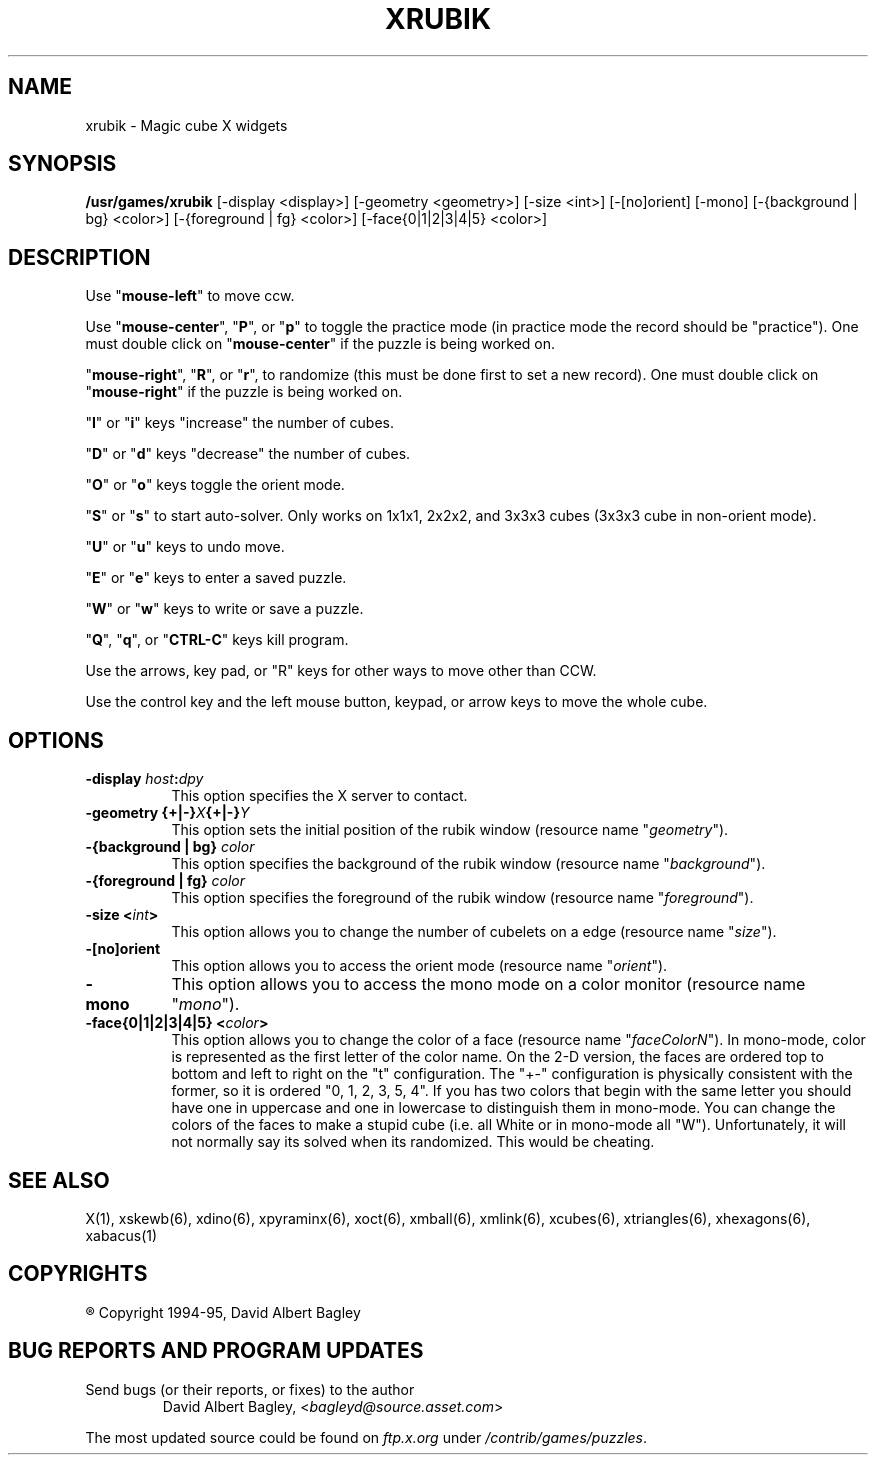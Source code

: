 .\" X-BASED RUBIK'S CUBE(tm)
.\"
.\" xrubik.man
.\"
.\" ##
.\"
.\" Copyright (c) 1994 - 95	David Albert Bagley
.\"
.\"                   All Rights Reserved
.\"
.\" Permission to use, copy, modify, and distribute this software and
.\" its documentation for any purpose and without fee is hereby granted,
.\" provided that the above copyright notice appear in all copies and
.\" that both that copyright notice and this permission notice appear in
.\" supporting documentation, and that the name of the author not be
.\" used in advertising or publicity pertaining to distribution of the
.\" software without specific, written prior permission.
.\"
.\" This program is distributed in the hope that it will be "playable",
.\" but WITHOUT ANY WARRANTY; without even the implied warranty of
.\" MERCHANTABILITY or FITNESS FOR A PARTICULAR PURPOSE.
.\"
.TH XRUBIK 6 "16 May 1995" "V4.10"
.SH NAME
xrubik \- Magic cube X widgets
.SH SYNOPSIS
.B /usr/games/xrubik
[-display <display>] [-geometry <geometry>] [-size <int>] [-[no]orient]
[-mono] [-{background | bg} <color>] [-{foreground | fg} <color>]
[-face{0|1|2|3|4|5} <color>]
.SH DESCRIPTION
.LP
Use "\fBmouse-left\fP" to move ccw.
.LP
Use "\fBmouse-center\fP", "\fBP\fP", or "\fBp\fP" to toggle the practice
mode (in practice mode the record should be "practice").  One must double
click on "\fBmouse-center\fP" if the puzzle is being worked on.
.LP
"\fBmouse-right\fP", "\fBR\fP", or "\fBr\fP", to randomize (this must be
done first to set a new record).  One must double click on
"\fBmouse-right\fP" if the puzzle is being worked on.
.LP
"\fBI\fP" or "\fBi\fP" keys "increase" the number of cubes.
.LP
"\fBD\fP" or "\fBd\fP" keys "decrease" the number of cubes.
.LP
"\fBO\fP" or "\fBo\fP" keys toggle the orient mode.
.LP
"\fBS\fP" or "\fBs\fP" to start auto-solver.  Only works on 1x1x1, 2x2x2,
and 3x3x3 cubes (3x3x3 cube in non-orient mode).
.LP
"\fBU\fP" or "\fBu\fP" keys to undo move.
.LP
"\fBE\fP" or "\fBe\fP" keys to enter a saved puzzle.
.LP
"\fBW\fP" or "\fBw\fP" keys to write or save a puzzle.
.LP
"\fBQ\fP", "\fBq\fP", or "\fBCTRL-C\fP" keys kill program.
.LP
Use the arrows, key pad, or "R" keys for other ways to move other than CCW.
.LP
Use the control key and the left mouse button, keypad, or arrow keys to
move the whole cube.
.SH OPTIONS
.TP 8
.B \-display \fIhost\fP:\fIdpy\fP
This option specifies the X server to contact.
.TP 8
.B \-geometry {+|\-}\fIX\fP{+|\-}\fIY\fP
This option sets the initial position of the rubik window (resource
name "\fIgeometry\fP").
.TP 8
.B \-{background | bg} \fIcolor\fP
This option specifies the background of the rubik window (resource name
"\fIbackground\fP").
.TP 8
.B \-{foreground | fg} \fIcolor\fP
This option specifies the foreground of the rubik window (resource name
"\fIforeground\fP").
.TP 8
.B \-size <\fIint\fP>
This option allows you to change the number of cubelets on a edge
(resource name "\fIsize\fP").
.TP 8
.B \-[no]orient
This option allows you to access the orient mode (resource name
"\fIorient\fP").
.TP 8
.B \-mono
This option allows you to access the mono mode on a color monitor
(resource name "\fImono\fP").
.TP 8
.B \-face{0|1|2|3|4|5} <\fIcolor\fP>
This option allows you to change the color of a face (resource name
"\fIfaceColorN\fP"). In mono-mode, color is represented as the first letter
of the color name. On the 2-D version, the faces are ordered top to bottom
and left to right on the "t" configuration. The "+-" configuration is
physically consistent with the former, so it is ordered "0, 1, 2, 3, 5, 4".
If you has two colors that begin with the same letter you should have one
in uppercase and one in lowercase to distinguish them in mono-mode. You can
change the colors of the faces to make a stupid cube (i.e. all White or in
mono-mode all "W"). Unfortunately, it will not normally say its solved when
its randomized. This would be cheating.
.SH SEE ALSO
.LP
X(1), xskewb(6), xdino(6), xpyraminx(6), xoct(6), xmball(6), xmlink(6),
xcubes(6), xtriangles(6), xhexagons(6), xabacus(1)
.SH COPYRIGHTS
.LP
\*R Copyright 1994-95, David Albert Bagley
.SH BUG REPORTS AND PROGRAM UPDATES
.LP
Send bugs (or their reports, or fixes) to the author
.RS
David Albert Bagley,	<\fIbagleyd@source.asset.com\fP>
.RE
.LP
The most updated source could be found on \fIftp.x.org\fP under
\fI/contrib/games/puzzles\fP.
